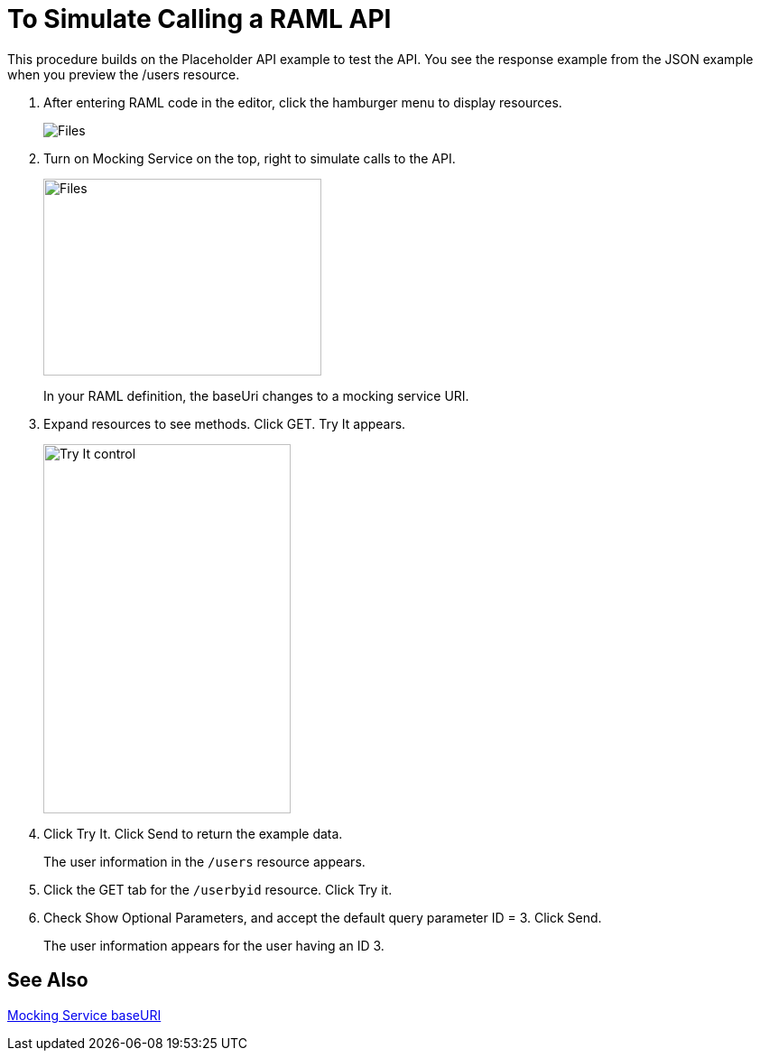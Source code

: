 = To Simulate Calling a RAML API

This procedure builds on the Placeholder API example to test the API. You see the response example from the JSON example when you preview the /users resource. 

. After entering RAML code in the editor, click the hamburger menu to display resources.
+
image:designer-resources.png[Files, RAML Editor, RAML Documentation]
+
. Turn on Mocking Service on the top, right to simulate calls to the API.
+
image::mocking-service.png[Files, RAML Editor, RAML Documentation,height=218,width=308]
+
In your RAML definition, the baseUri changes to a mocking service URI.
+
. Expand resources to see methods. Click GET. Try It appears.
+
image::try-it.png[Try It control,height=409,width=274]
+
. Click Try It. Click Send to return the example data.
+
The user information in the `/users` resource appears.
+
. Click the GET tab for the `/userbyid` resource. Click Try it.
. Check Show Optional Parameters, and accept the default query parameter ID = 3. Click Send.
+
The user information appears for the user having an ID 3.

== See Also

link:/design-center/v/1.0/design-api-ui-reference#mocking-service-baseuri[Mocking Service baseURI]